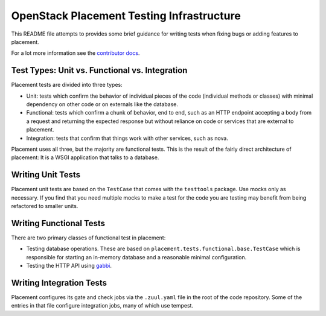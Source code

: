 ==========================================
OpenStack Placement Testing Infrastructure
==========================================

This README file attempts to provides some brief guidance for writing tests
when fixing bugs or adding features to placement.

For a lot more information see the `contributor docs`_.

Test Types: Unit vs. Functional vs. Integration
-----------------------------------------------

Placement tests are divided into three types:

* Unit: tests which confirm the behavior of individual pieces of the code
  (individual methods or classes) with minimal dependency on other code or on
  externals like the database.
* Functional: tests which confirm a chunk of behavior, end to end, such as an
  HTTP endpoint accepting a body from a request and returning the expected
  response but without reliance on code or services that are external to
  placement.
* Integration: tests that confirm that things work with other services, such
  as nova.

Placement uses all three, but the majority are functional tests. This is the
result of the fairly direct architecture of placement: It is a WSGI application
that talks to a database.

Writing Unit Tests
------------------

Placement unit tests are based on the ``TestCase`` that comes with the
``testtools`` package. Use mocks only as necessary. If you find that you need
multiple mocks to make a test for the code you are testing may benefit from
being refactored to smaller units.

Writing Functional Tests
------------------------

There are two primary classes of functional test in placement:

* Testing database operations. These are based on
  ``placement.tests.functional.base.TestCase`` which is responsible for
  starting an in-memory database and a reasonable minimal configuration.
* Testing the HTTP API using `gabbi`_.

Writing Integration Tests
-------------------------

Placement configures its gate and check jobs via the ``.zuul.yaml`` file in the
root of the code repository. Some of the entries in that file configure
integration jobs, many of which use tempest.

.. _gabbi: https://gabbi.readthedocs.io/
.. _contributor docs: https://docs.openstack.org/placement/latest/contributor/
